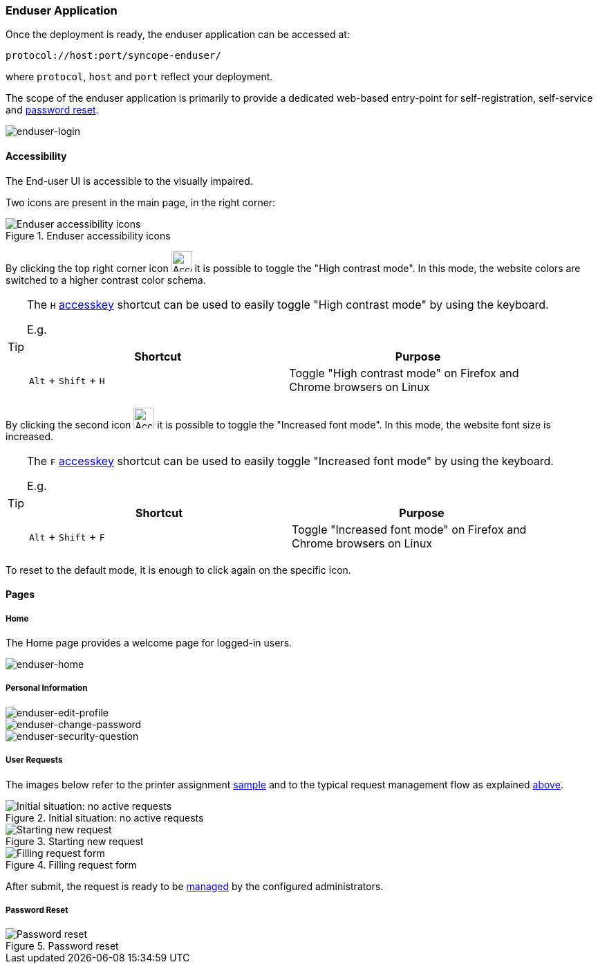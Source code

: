 //
// Licensed to the Apache Software Foundation (ASF) under one
// or more contributor license agreements.  See the NOTICE file
// distributed with this work for additional information
// regarding copyright ownership.  The ASF licenses this file
// to you under the Apache License, Version 2.0 (the
// "License"); you may not use this file except in compliance
// with the License.  You may obtain a copy of the License at
//
//   http://www.apache.org/licenses/LICENSE-2.0
//
// Unless required by applicable law or agreed to in writing,
// software distributed under the License is distributed on an
// "AS IS" BASIS, WITHOUT WARRANTIES OR CONDITIONS OF ANY
// KIND, either express or implied.  See the License for the
// specific language governing permissions and limitations
// under the License.
//
=== Enduser Application
Once the deployment is ready, the enduser application can be accessed at:

....
protocol://host:port/syncope-enduser/
....

where `protocol`, `host` and `port` reflect your deployment.

The scope of the enduser application is primarily to provide a dedicated web-based entry-point for self-registration,
self-service and <<password-reset,password reset>>.

[.text-center]
image::enduserLogin.png[enduser-login]

[[enduser-accessibility]]
==== Accessibility

The End-user UI is accessible to the visually impaired.

Two icons are present in the main page, in the right corner:

[.text-center]
image::accessibility-enduser01.png[title="Enduser accessibility icons",alt="Enduser accessibility icons"]

By clicking the top right corner icon image:accessibility-icon01.png[Accessibility HC mode,30,30] it is possible to 
toggle the "High contrast mode".
In this mode, the website colors are switched to a higher contrast color schema.

[TIP]
====
The `H` https://developer.mozilla.org/en-US/docs/Web/HTML/Global_attributes/accesskey[accesskey^] shortcut can
be used to easily toggle "High contrast mode" by using the keyboard.

E.g. 
|===
|Shortcut |Purpose

|`Alt` + `Shift` + `H`
|Toggle "High contrast mode" on Firefox and Chrome browsers on Linux
|===

====

By clicking the second icon image:accessibility-icon02.png[Accessibility Increased Font mode,30,30] it is possible 
to toggle the "Increased font mode".
In this mode, the website font size is increased.

[TIP]
====
The `F` https://developer.mozilla.org/en-US/docs/Web/HTML/Global_attributes/accesskey[accesskey^] shortcut can
be used to easily toggle "Increased font mode" by using the keyboard.

E.g. 
|===
|Shortcut |Purpose

|`Alt` + `Shift` + `F`
|Toggle "Increased font mode" on Firefox and Chrome browsers on Linux
|===

====

To reset to the default mode, it is enough to click again on the specific icon.

==== Pages

[[enduser-home]]
[discrete]
===== Home

The Home page provides a welcome page for logged-in users.

image::enduserHome.png[enduser-home]

[discrete]
===== Personal Information

image::enduserEditProfile.png[enduser-edit-profile]
image::enduserChangePassword.png[enduser-change-password]
image::enduserSecurityQuestion.png[enduser-security-question]

[[enduser-user-requests]]
[discrete]
===== User Requests

The images below refer to the printer assignment <<sample-user-request,sample>> and to the typical request management
flow as explained <<request-management,above>>.

image::enduser_userrequests_none.png[title="Initial situation: no active requests",alt="Initial situation: no active requests"]
image::enduser_userrequests_start.png[title="Starting new request",alt="Starting new request"]
image::enduser_userrequests_started.png[title="Filling request form",alt="Filling request form"]

After submit, the request is ready to be <<console-user-requests,managed>> by the configured administrators.

[[enduser-password-reset]]
[discrete]
===== Password Reset

image::passwordreset.png[title="Password reset",alt="Password reset"]
